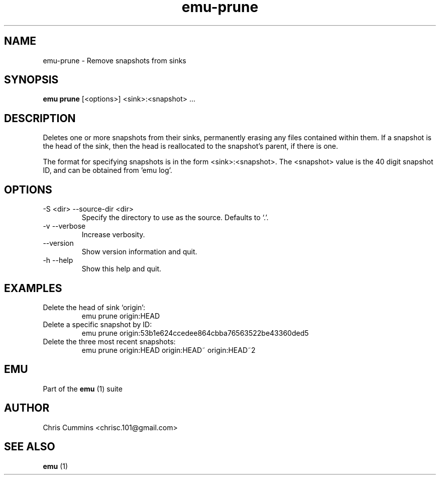 .TH emu-prune 1 July 14, 2015 "version 0.2.0" "Emu Manual"
.SH NAME
emu\-prune \- Remove snapshots from sinks
.SH SYNOPSIS
.B emu prune
[<options>] <sink>:<snapshot> ...
.SH DESCRIPTION
Deletes one or more snapshots from their sinks, permanently erasing
any files contained within them. If a snapshot is the head of the
sink, then the head is reallocated to the snapshot's parent, if there
is one.
.PP
The format for specifying snapshots is in the form
<sink>:<snapshot>. The <snapshot> value is the 40 digit snapshot ID,
and can be obtained from 'emu log'.
.SH OPTIONS
.TP
\-S <dir> \-\-source-dir <dir>
Specify the directory to use as the source. Defaults to `.'.
.TP
\-v \-\-verbose
Increase verbosity.
.TP
\-\-version
Show version information and quit.
.TP
\-h \-\-help
Show this help and quit.
.SH EXAMPLES
.TP
Delete the head of sink `origin':
emu prune origin:HEAD
.TP
Delete a specific snapshot by ID:
emu prune origin:53b1e624ccedee864cbba76563522be43360ded5
.TP
Delete the three most recent snapshots:
emu prune origin:HEAD origin:HEAD~ origin:HEAD~2
.SH EMU
Part of the
.B emu
(1)
suite
.SH AUTHOR
Chris Cummins <chrisc.101@gmail.com>
.SH SEE ALSO
.B emu
(1)
